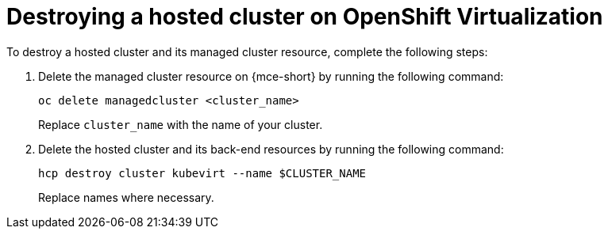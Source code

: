 [#hypershift-cluster-destroy-kubevirt]
= Destroying a hosted cluster on OpenShift Virtualization

To destroy a hosted cluster and its managed cluster resource, complete the following steps:

. Delete the managed cluster resource on {mce-short} by running the following command:

+
----
oc delete managedcluster <cluster_name>
----

+
Replace `cluster_name` with the name of your cluster.

. Delete the hosted cluster and its back-end resources by running the following command:

+
----
hcp destroy cluster kubevirt --name $CLUSTER_NAME
----

+
Replace names where necessary.

